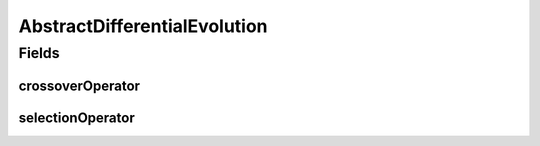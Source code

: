 .. java:import:: org.uma.jmetal.operator.impl.crossover DifferentialEvolutionCrossover

.. java:import:: org.uma.jmetal.operator.impl.selection DifferentialEvolutionSelection

.. java:import:: org.uma.jmetal.solution DoubleSolution

AbstractDifferentialEvolution
=============================

.. java:package:: org.uma.jmetal.algorithm.impl
   :noindex:

.. java:type:: @SuppressWarnings public abstract class AbstractDifferentialEvolution<Result> extends AbstractEvolutionaryAlgorithm<DoubleSolution, Result>

   Abstract class representing differential evolution (DE) algorithms

   :author: Antonio J. Nebro

Fields
------
crossoverOperator
^^^^^^^^^^^^^^^^^

.. java:field:: protected DifferentialEvolutionCrossover crossoverOperator
   :outertype: AbstractDifferentialEvolution

selectionOperator
^^^^^^^^^^^^^^^^^

.. java:field:: protected DifferentialEvolutionSelection selectionOperator
   :outertype: AbstractDifferentialEvolution

